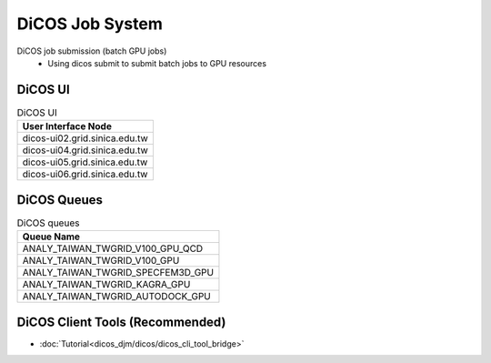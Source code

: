 **********************
DiCOS Job System
**********************

DiCOS job submission (batch GPU jobs)
  - Using dicos submit to submit batch jobs to GPU resources

DiCOS UI
^^^^^^^^^^^^^^

.. list-table:: DiCOS UI
   :header-rows: 1

   * - User Interface Node
   * - dicos-ui02.grid.sinica.edu.tw
   * - dicos-ui04.grid.sinica.edu.tw
   * - dicos-ui05.grid.sinica.edu.tw
   * - dicos-ui06.grid.sinica.edu.tw

DiCOS Queues
^^^^^^^^^^^^^^^^^^^

.. list-table:: DiCOS queues
   :header-rows: 1

   * - Queue Name
   * - ANALY_TAIWAN_TWGRID_V100_GPU_QCD
   * - ANALY_TAIWAN_TWGRID_V100_GPU
   * - ANALY_TAIWAN_TWGRID_SPECFEM3D_GPU
   * - ANALY_TAIWAN_TWGRID_KAGRA_GPU
   * - ANALY_TAIWAN_TWGRID_AUTODOCK_GPU


DiCOS Client Tools (Recommended)
^^^^^^^^^^^^^^^^^^^^^^^^^^^^^^^^^^

* :doc:`Tutorial<dicos_djm/dicos/dicos_cli_tool_bridge>`



